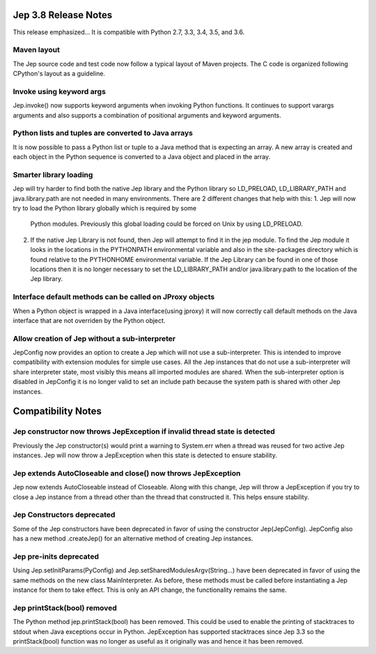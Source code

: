 Jep 3.8 Release Notes
*********************
This release emphasized...
It is compatible with Python 2.7, 3.3, 3.4, 3.5, and 3.6.  


Maven layout
~~~~~~~~~~~~
The Jep source code and test code now follow a typical layout of Maven
projects.  The C code is organized following CPython's layout as a guideline.


Invoke using keyword args
~~~~~~~~~~~~~~~~~~~~~~~~~
Jep.invoke() now supports keyword arguments when invoking Python functions.
It continues to support varargs arguments and also supports a combination
of positional arguments and keyword arguments.


Python lists and tuples are converted to Java arrays
~~~~~~~~~~~~~~~~~~~~~~~~~~~~~~~~~~~~~~~~~~~~~~~~~~~~
It is now possible to pass a Python list or tuple to a Java method that is
expecting an array. A new array is created and each object in the Python
sequence is converted to a Java object and placed in the array.


Smarter library loading
~~~~~~~~~~~~~~~~~~~~~~~
Jep will try harder to find both the native Jep library and the Python library so
LD_PRELOAD, LD_LIBRARY_PATH and java.library.path are not needed in many
environments. There are 2 different changes that help with this:
1. Jep will now try to load the Python library globally which is required by some
   Python modules. Previously this global loading could be forced on Unix by using
   LD_PRELOAD.
2. If the native Jep Library is not found, then Jep will attempt to find it in
   the jep module. To find the Jep module it looks in the locations in the
   PYTHONPATH environmental variable and also in the site-packages directory
   which is found relative to the PYTHONHOME environmental variable. If the Jep
   Library can be found in one of those locations then it is no longer necessary
   to set the LD_LIBRARY_PATH and/or java.library.path to the location of the
   Jep library.

Interface default methods can be called on JProxy objects
~~~~~~~~~~~~~~~~~~~~~~~~~~~~~~~~~~~~~~~~~~~~~~~~~~~~~~~~~
When a Python object is wrapped in a Java interface(using jproxy) it will now
correctly call default methods on the Java interface that are not overriden by
the Python object.

Allow creation of Jep without a sub-interpreter
~~~~~~~~~~~~~~~~~~~~~~~~~~~~~~~~~~~~~~~~~~~~~~~
JepConfig now provides an option to create a Jep which will not use a
sub-interpreter. This is intended to improve compatibility with extension
modules for simple use cases. All the Jep instances that do not use a
sub-interpreter will share interpreter state, most visibly this means all
imported modules are shared. When the sub-interpreter option is disabled in
JepConfig it is no longer valid to set an include path because the system path
is shared with other Jep instances.

Compatibility Notes
*******************

Jep constructor now throws JepException if invalid thread state is detected
~~~~~~~~~~~~~~~~~~~~~~~~~~~~~~~~~~~~~~~~~~~~~~~~~~~~~~~~~~~~~~~~~~~~~~~~~~~
Previously the Jep constructor(s) would print a warning to System.err when
a thread was reused for two active Jep instances.  Jep will now throw a
JepException when this state is detected to ensure stability.


Jep extends AutoCloseable and close() now throws JepException
~~~~~~~~~~~~~~~~~~~~~~~~~~~~~~~~~~~~~~~~~~~~~~~~~~~~~~~~~~~~~
Jep now extends AutoCloseable instead of Closeable.  Along with this change,
Jep will throw a JepException if you try to close a Jep instance from a thread
other than the thread that constructed it.  This helps ensure stability.


Jep Constructors deprecated
~~~~~~~~~~~~~~~~~~~~~~~~~~~
Some of the Jep constructors have been deprecated in favor of using the
constructor Jep(JepConfig).  JepConfig also has a new method .createJep() for
an alternative method of creating Jep instances.


Jep pre-inits deprecated
~~~~~~~~~~~~~~~~~~~~~~~~
Using Jep.setInitParams(PyConfig) and Jep.setSharedModulesArgv(String...) have
been deprecated in favor of using the same methods on the new class
MainInterpreter.  As before, these methods must be called before instantiating
a Jep instance for them to take effect.  This is only an API change, the
functionality remains the same.


Jep printStack(bool) removed
~~~~~~~~~~~~~~~~~~~~~~~~~~~~
The Python method jep.printStack(bool) has been removed.  This could be used to
enable the printing of stacktraces to stdout when Java exceptions occur in
Python.  JepException has supported stacktraces since Jep 3.3 so the
printStack(bool) function was no longer as useful as it originally was and
hence it has been removed.

